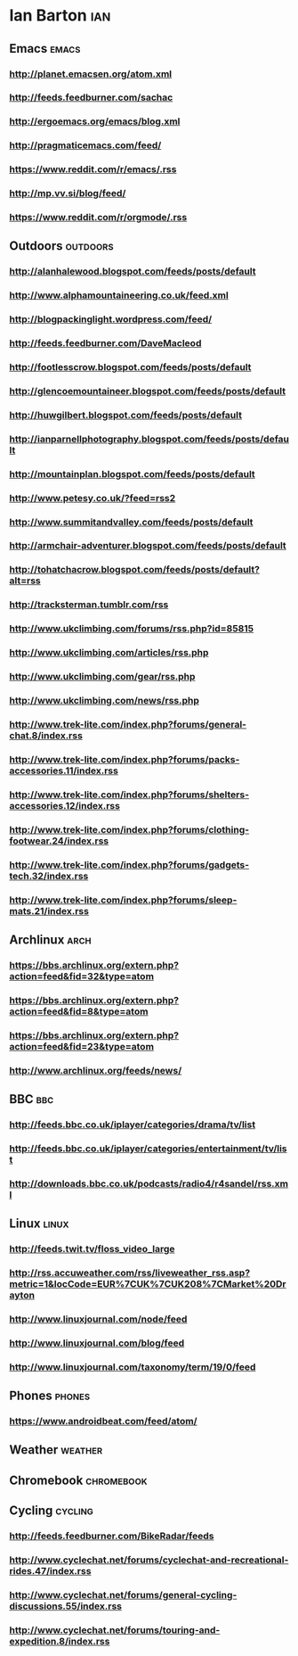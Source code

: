 *  Ian Barton                                                          :ian:
 :PROPERTIES:
 :ID: elfeed
 :END:

** Emacs                                                              :emacs:
*** http://planet.emacsen.org/atom.xml
*** http://feeds.feedburner.com/sachac
*** http://ergoemacs.org/emacs/blog.xml
*** http://pragmaticemacs.com/feed/
*** https://www.reddit.com/r/emacs/.rss
*** http://mp.vv.si/blog/feed/
*** https://www.reddit.com/r/orgmode/.rss
** Outdoors                                                        :outdoors:
*** http://alanhalewood.blogspot.com/feeds/posts/default
*** http://www.alphamountaineering.co.uk/feed.xml
*** http://blogpackinglight.wordpress.com/feed/
*** http://feeds.feedburner.com/DaveMacleod
*** http://footlesscrow.blogspot.com/feeds/posts/default
*** http://glencoemountaineer.blogspot.com/feeds/posts/default
*** http://huwgilbert.blogspot.com/feeds/posts/default
*** http://ianparnellphotography.blogspot.com/feeds/posts/default
*** http://mountainplan.blogspot.com/feeds/posts/default
*** http://www.petesy.co.uk/?feed=rss2
*** http://www.summitandvalley.com/feeds/posts/default
*** http://armchair-adventurer.blogspot.com/feeds/posts/default
*** http://tohatchacrow.blogspot.com/feeds/posts/default?alt=rss
*** http://tracksterman.tumblr.com/rss
*** http://www.ukclimbing.com/forums/rss.php?id=85815
*** http://www.ukclimbing.com/articles/rss.php
*** http://www.ukclimbing.com/gear/rss.php
*** http://www.ukclimbing.com/news/rss.php

*** http://www.trek-lite.com/index.php?forums/general-chat.8/index.rss
*** http://www.trek-lite.com/index.php?forums/packs-accessories.11/index.rss
*** http://www.trek-lite.com/index.php?forums/shelters-accessories.12/index.rss
*** http://www.trek-lite.com/index.php?forums/clothing-footwear.24/index.rss
*** http://www.trek-lite.com/index.php?forums/gadgets-tech.32/index.rss
*** http://www.trek-lite.com/index.php?forums/sleep-mats.21/index.rss

** Archlinux                                                           :arch:

*** https://bbs.archlinux.org/extern.php?action=feed&fid=32&type=atom

*** https://bbs.archlinux.org/extern.php?action=feed&fid=8&type=atom

*** https://bbs.archlinux.org/extern.php?action=feed&fid=23&type=atom

*** http://www.archlinux.org/feeds/news/
** BBC                                                                  :bbc:
*** http://feeds.bbc.co.uk/iplayer/categories/drama/tv/list
*** http://feeds.bbc.co.uk/iplayer/categories/entertainment/tv/list
*** http://downloads.bbc.co.uk/podcasts/radio4/r4sandel/rss.xml

** Linux                                                              :linux:
*** http://feeds.twit.tv/floss_video_large
*** http://rss.accuweather.com/rss/liveweather_rss.asp?metric=1&locCode=EUR%7CUK%7CUK208%7CMarket%20Drayton
*** http://www.linuxjournal.com/node/feed
*** http://www.linuxjournal.com/blog/feed
*** http://www.linuxjournal.com/taxonomy/term/19/0/feed
** Phones                                                            :phones:
*** https://www.androidbeat.com/feed/atom/

** Weather                                                          :weather:
** Chromebook                                                    :chromebook:
** Cycling                                                          :cycling:
*** http://feeds.feedburner.com/BikeRadar/feeds
*** http://www.cyclechat.net/forums/cyclechat-and-recreational-rides.47/index.rss
*** http://www.cyclechat.net/forums/general-cycling-discussions.55/index.rss
*** http://www.cyclechat.net/forums/touring-and-expedition.8/index.rss
